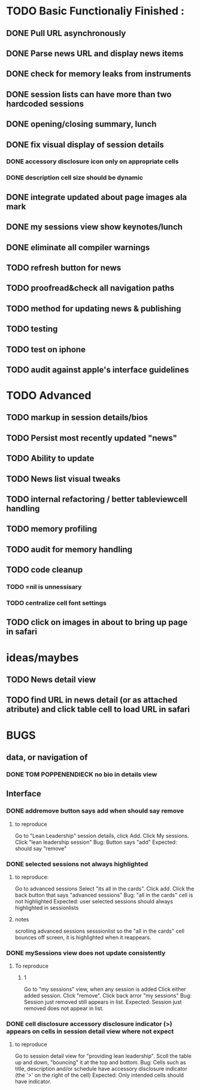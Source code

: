 


* TODO Basic Functionaliy Finished :
** DONE Pull URL asynchronously
** DONE Parse news URL and display news items
** DONE check for memory leaks from instruments
** DONE session lists can have more than two hardcoded sessions
** DONE opening/closing summary, lunch
** DONE fix visual display of session details
*** DONE accessory disclosure icon only on appropriate cells
*** DONE description cell size should be dynamic
** DONE integrate updated about page images ala mark
** DONE my sessions view show keynotes/lunch
** DONE eliminate all compiler warnings
** TODO refresh button for news
** TODO proofread&check all navigation paths
** TODO method for updating news & publishing
** TODO testing
** TODO test on iphone
** TODO audit against apple's interface guidelines



* TODO Advanced 
** TODO markup in session details/bios
** TODO Persist most recently updated "news"
** TODO Ability to update
** TODO News list visual tweaks
** TODO internal refactoring / better tableviewcell handling
** TODO memory profiling
** TODO audit for memory handling
** TODO code cleanup
*** TODO =nil is unnessisary
*** TODO centralize cell font settings
** TODO click on images in about to bring up page in safari

* ideas/maybes
** TODO News detail view
** TODO find URL in news detail (or as attached atribute) and click table cell to load URL in safari
   
* BUGS 
** data, or navigation of
*** DONE TOM POPPENENDIECK no bio in details view
** Interface
*** DONE addremove button says add when should say remove
**** to reproduce
   Go to "Lean Leadership" session details, click Add.
   Click My sessions.
   Click "lean leadership session"
   Bug: Button says "add"
   Expected: should say "remove"
*** DONE selected sessions not always highlighted
**** to reproduce:
    Go to advanced sessions
    Select "its all in the cards".  Click add.
    Click the back button that says "advanced sessions"
    Bug: "all in the cards" cell is not highlighted
    Expected: user selected sessions should always highlighted in sessionlists
**** notes 
     scrolling advanced sessions sesssionlist so the "all in the cards" cell bounces off screen, it is highlighted when it reappears.
*** DONE mySessions view does not update consistently
**** To reproduce
***** 1
      Go to "my sessions" view, when any session is added
      Click either added session.
      Click "remove".
      Click back arror "my sessions"
      Bug: Session just removed still appears in list.
      Expected: Session just removed does not appear in list.
*** DONE cell disclosure accessory disclosure indicator (>) appears on cells in session detail view where not expect
**** to reproduce
     Go to session detail view for "providing lean leadership".
     Scoll the table up and down, "bouncing" it at the top and bottom.
     Bug: Cells such as title, description and/or schedule have accessory disclosure indicator (the '>' on the right of the cell)
     Expected: Only intended cells should have indicator.     
     
